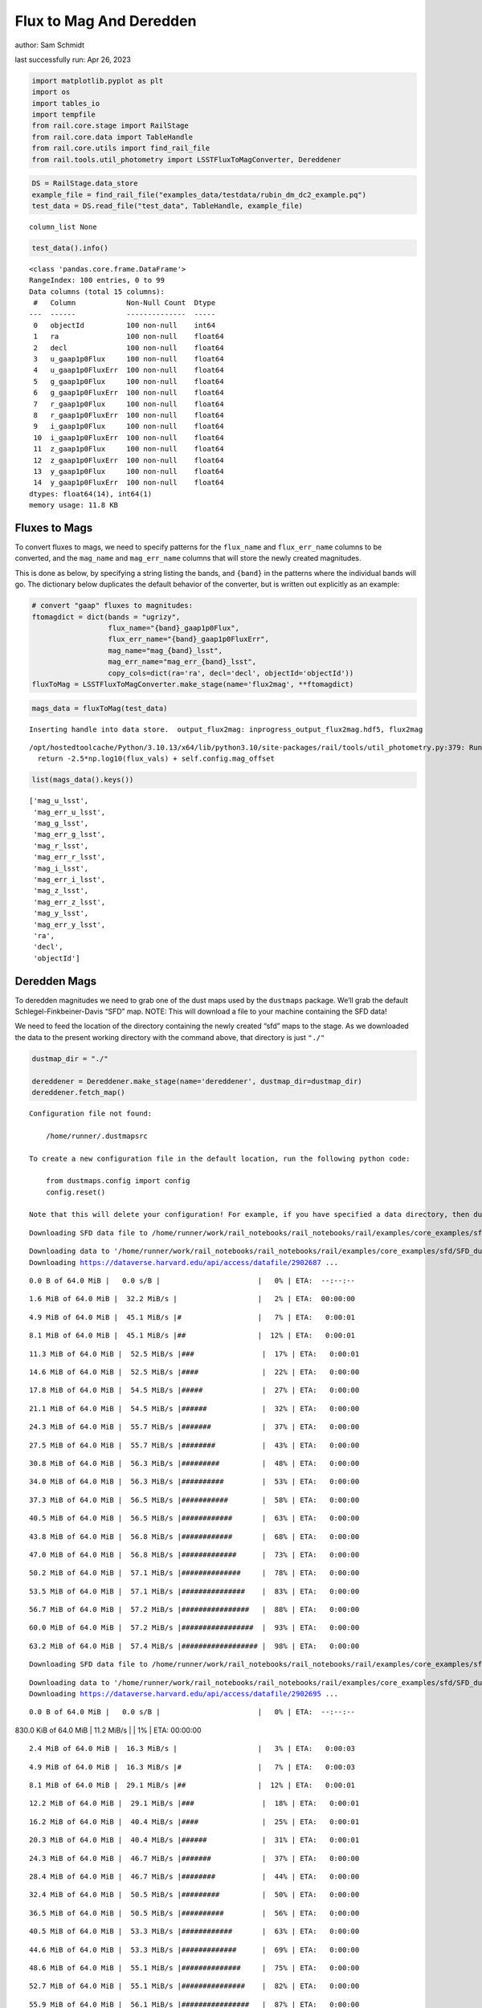 Flux to Mag And Deredden
========================

author: Sam Schmidt

last successfully run: Apr 26, 2023

.. code:: ipython3

    import matplotlib.pyplot as plt
    import os
    import tables_io
    import tempfile
    from rail.core.stage import RailStage
    from rail.core.data import TableHandle
    from rail.core.utils import find_rail_file
    from rail.tools.util_photometry import LSSTFluxToMagConverter, Dereddener

.. code:: ipython3

    DS = RailStage.data_store
    example_file = find_rail_file("examples_data/testdata/rubin_dm_dc2_example.pq")
    test_data = DS.read_file("test_data", TableHandle, example_file)


.. parsed-literal::

    column_list None


.. code:: ipython3

    test_data().info()


.. parsed-literal::

    <class 'pandas.core.frame.DataFrame'>
    RangeIndex: 100 entries, 0 to 99
    Data columns (total 15 columns):
     #   Column            Non-Null Count  Dtype  
    ---  ------            --------------  -----  
     0   objectId          100 non-null    int64  
     1   ra                100 non-null    float64
     2   decl              100 non-null    float64
     3   u_gaap1p0Flux     100 non-null    float64
     4   u_gaap1p0FluxErr  100 non-null    float64
     5   g_gaap1p0Flux     100 non-null    float64
     6   g_gaap1p0FluxErr  100 non-null    float64
     7   r_gaap1p0Flux     100 non-null    float64
     8   r_gaap1p0FluxErr  100 non-null    float64
     9   i_gaap1p0Flux     100 non-null    float64
     10  i_gaap1p0FluxErr  100 non-null    float64
     11  z_gaap1p0Flux     100 non-null    float64
     12  z_gaap1p0FluxErr  100 non-null    float64
     13  y_gaap1p0Flux     100 non-null    float64
     14  y_gaap1p0FluxErr  100 non-null    float64
    dtypes: float64(14), int64(1)
    memory usage: 11.8 KB


Fluxes to Mags
~~~~~~~~~~~~~~

To convert fluxes to mags, we need to specify patterns for the
``flux_name`` and ``flux_err_name`` columns to be converted, and the
``mag_name`` and ``mag_err_name`` columns that will store the newly
created magnitudes.

This is done as below, by specifying a string listing the bands, and
``{band}`` in the patterns where the individual bands will go. The
dictionary below duplicates the default behavior of the converter, but
is written out explicitly as an example:

.. code:: ipython3

    # convert "gaap" fluxes to magnitudes:
    ftomagdict = dict(bands = "ugrizy",
                      flux_name="{band}_gaap1p0Flux",
                      flux_err_name="{band}_gaap1p0FluxErr",
                      mag_name="mag_{band}_lsst",
                      mag_err_name="mag_err_{band}_lsst",
                      copy_cols=dict(ra='ra', decl='decl', objectId='objectId'))
    fluxToMag = LSSTFluxToMagConverter.make_stage(name='flux2mag', **ftomagdict)

.. code:: ipython3

    mags_data = fluxToMag(test_data)


.. parsed-literal::

    Inserting handle into data store.  output_flux2mag: inprogress_output_flux2mag.hdf5, flux2mag


.. parsed-literal::

    /opt/hostedtoolcache/Python/3.10.13/x64/lib/python3.10/site-packages/rail/tools/util_photometry.py:379: RuntimeWarning: invalid value encountered in log10
      return -2.5*np.log10(flux_vals) + self.config.mag_offset


.. code:: ipython3

    list(mags_data().keys())




.. parsed-literal::

    ['mag_u_lsst',
     'mag_err_u_lsst',
     'mag_g_lsst',
     'mag_err_g_lsst',
     'mag_r_lsst',
     'mag_err_r_lsst',
     'mag_i_lsst',
     'mag_err_i_lsst',
     'mag_z_lsst',
     'mag_err_z_lsst',
     'mag_y_lsst',
     'mag_err_y_lsst',
     'ra',
     'decl',
     'objectId']



Deredden Mags
~~~~~~~~~~~~~

To deredden magnitudes we need to grab one of the dust maps used by the
``dustmaps`` package. We’ll grab the default Schlegel-Finkbeiner-Davis
“SFD” map. NOTE: This will download a file to your machine containing
the SFD data!

We need to feed the location of the directory containing the newly
created “sfd” maps to the stage. As we downloaded the data to the
present working directory with the command above, that directory is just
``"./"``

.. code:: ipython3

    dustmap_dir = "./"
    
    dereddener = Dereddener.make_stage(name='dereddener', dustmap_dir=dustmap_dir)
    dereddener.fetch_map()


.. parsed-literal::

    Configuration file not found:
    
        /home/runner/.dustmapsrc
    
    To create a new configuration file in the default location, run the following python code:
    
        from dustmaps.config import config
        config.reset()
    
    Note that this will delete your configuration! For example, if you have specified a data directory, then dustmaps will forget about its location.


.. parsed-literal::

    Downloading SFD data file to /home/runner/work/rail_notebooks/rail_notebooks/rail/examples/core_examples/sfd/SFD_dust_4096_ngp.fits


.. parsed-literal::

    Downloading data to '/home/runner/work/rail_notebooks/rail_notebooks/rail/examples/core_examples/sfd/SFD_dust_4096_ngp.fits' ...
    Downloading https://dataverse.harvard.edu/api/access/datafile/2902687 ...


.. parsed-literal::

      0.0 B of 64.0 MiB |   0.0 s/B |                       |   0% | ETA:  --:--:--

.. parsed-literal::

      1.6 MiB of 64.0 MiB |  32.2 MiB/s |                   |   2% | ETA:  00:00:00

.. parsed-literal::

      4.9 MiB of 64.0 MiB |  45.1 MiB/s |#                  |   7% | ETA:   0:00:01

.. parsed-literal::

      8.1 MiB of 64.0 MiB |  45.1 MiB/s |##                 |  12% | ETA:   0:00:01

.. parsed-literal::

     11.3 MiB of 64.0 MiB |  52.5 MiB/s |###                |  17% | ETA:   0:00:01

.. parsed-literal::

     14.6 MiB of 64.0 MiB |  52.5 MiB/s |####               |  22% | ETA:   0:00:00

.. parsed-literal::

     17.8 MiB of 64.0 MiB |  54.5 MiB/s |#####              |  27% | ETA:   0:00:00

.. parsed-literal::

     21.1 MiB of 64.0 MiB |  54.5 MiB/s |######             |  32% | ETA:   0:00:00

.. parsed-literal::

     24.3 MiB of 64.0 MiB |  55.7 MiB/s |#######            |  37% | ETA:   0:00:00

.. parsed-literal::

     27.5 MiB of 64.0 MiB |  55.7 MiB/s |########           |  43% | ETA:   0:00:00

.. parsed-literal::

     30.8 MiB of 64.0 MiB |  56.3 MiB/s |#########          |  48% | ETA:   0:00:00

.. parsed-literal::

     34.0 MiB of 64.0 MiB |  56.3 MiB/s |##########         |  53% | ETA:   0:00:00

.. parsed-literal::

     37.3 MiB of 64.0 MiB |  56.5 MiB/s |###########        |  58% | ETA:   0:00:00

.. parsed-literal::

     40.5 MiB of 64.0 MiB |  56.5 MiB/s |############       |  63% | ETA:   0:00:00

.. parsed-literal::

     43.8 MiB of 64.0 MiB |  56.8 MiB/s |############       |  68% | ETA:   0:00:00

.. parsed-literal::

     47.0 MiB of 64.0 MiB |  56.8 MiB/s |#############      |  73% | ETA:   0:00:00

.. parsed-literal::

     50.2 MiB of 64.0 MiB |  57.1 MiB/s |##############     |  78% | ETA:   0:00:00

.. parsed-literal::

     53.5 MiB of 64.0 MiB |  57.1 MiB/s |###############    |  83% | ETA:   0:00:00

.. parsed-literal::

     56.7 MiB of 64.0 MiB |  57.2 MiB/s |################   |  88% | ETA:   0:00:00

.. parsed-literal::

     60.0 MiB of 64.0 MiB |  57.2 MiB/s |#################  |  93% | ETA:   0:00:00

.. parsed-literal::

     63.2 MiB of 64.0 MiB |  57.4 MiB/s |################## |  98% | ETA:   0:00:00

.. parsed-literal::

    Downloading SFD data file to /home/runner/work/rail_notebooks/rail_notebooks/rail/examples/core_examples/sfd/SFD_dust_4096_sgp.fits


.. parsed-literal::

    Downloading data to '/home/runner/work/rail_notebooks/rail_notebooks/rail/examples/core_examples/sfd/SFD_dust_4096_sgp.fits' ...
    Downloading https://dataverse.harvard.edu/api/access/datafile/2902695 ...


.. parsed-literal::

      0.0 B of 64.0 MiB |   0.0 s/B |                       |   0% | ETA:  --:--:--

.. parsed-literal::

    830.0 KiB of 64.0 MiB |  11.2 MiB/s |                   |   1% | ETA:  00:00:00

.. parsed-literal::

      2.4 MiB of 64.0 MiB |  16.3 MiB/s |                   |   3% | ETA:   0:00:03

.. parsed-literal::

      4.9 MiB of 64.0 MiB |  16.3 MiB/s |#                  |   7% | ETA:   0:00:03

.. parsed-literal::

      8.1 MiB of 64.0 MiB |  29.1 MiB/s |##                 |  12% | ETA:   0:00:01

.. parsed-literal::

     12.2 MiB of 64.0 MiB |  29.1 MiB/s |###                |  18% | ETA:   0:00:01

.. parsed-literal::

     16.2 MiB of 64.0 MiB |  40.4 MiB/s |####               |  25% | ETA:   0:00:01

.. parsed-literal::

     20.3 MiB of 64.0 MiB |  40.4 MiB/s |######             |  31% | ETA:   0:00:01

.. parsed-literal::

     24.3 MiB of 64.0 MiB |  46.7 MiB/s |#######            |  37% | ETA:   0:00:00

.. parsed-literal::

     28.4 MiB of 64.0 MiB |  46.7 MiB/s |########           |  44% | ETA:   0:00:00

.. parsed-literal::

     32.4 MiB of 64.0 MiB |  50.5 MiB/s |#########          |  50% | ETA:   0:00:00

.. parsed-literal::

     36.5 MiB of 64.0 MiB |  50.5 MiB/s |##########         |  56% | ETA:   0:00:00

.. parsed-literal::

     40.5 MiB of 64.0 MiB |  53.3 MiB/s |############       |  63% | ETA:   0:00:00

.. parsed-literal::

     44.6 MiB of 64.0 MiB |  53.3 MiB/s |#############      |  69% | ETA:   0:00:00

.. parsed-literal::

     48.6 MiB of 64.0 MiB |  55.1 MiB/s |##############     |  75% | ETA:   0:00:00

.. parsed-literal::

     52.7 MiB of 64.0 MiB |  55.1 MiB/s |###############    |  82% | ETA:   0:00:00

.. parsed-literal::

     55.9 MiB of 64.0 MiB |  56.1 MiB/s |################   |  87% | ETA:   0:00:00

.. parsed-literal::

     59.1 MiB of 64.0 MiB |  56.1 MiB/s |#################  |  92% | ETA:   0:00:00

.. parsed-literal::

     62.4 MiB of 64.0 MiB |  56.4 MiB/s |################## |  97% | ETA:   0:00:00

.. code:: ipython3

    deredden_data = dereddener(mags_data)


.. parsed-literal::

    Inserting handle into data store.  output_dereddener: inprogress_output_dereddener.hdf5, dereddener


.. code:: ipython3

    deredden_data().keys()




.. parsed-literal::

    dict_keys(['mag_u_lsst', 'mag_g_lsst', 'mag_r_lsst', 'mag_i_lsst', 'mag_z_lsst', 'mag_y_lsst'])



We see that the deredden stage returns us a dictionary with the
dereddened magnitudes. Let’s plot the difference of the un-dereddened
magnitudes and the dereddened ones for u-band to see if they are,
indeed, slightly brighter:

.. code:: ipython3

    delta_u_mag = mags_data()['mag_u_lsst'] - deredden_data()['mag_u_lsst']
    plt.figure(figsize=(8,6))
    plt.scatter(mags_data()['mag_u_lsst'], delta_u_mag, s=15)
    plt.xlabel("orignal u-band mag", fontsize=12)
    plt.ylabel("u - deredden_u");



.. image:: ../../../docs/rendered/core_examples/FluxtoMag_and_Deredden_example_files/../../../docs/rendered/core_examples/FluxtoMag_and_Deredden_example_14_0.png


Clean up
~~~~~~~~

For cleanup, uncomment the line below to delete that SFD map directory
downloaded in this example:

.. code:: ipython3

    #! rm -rf sfd/
